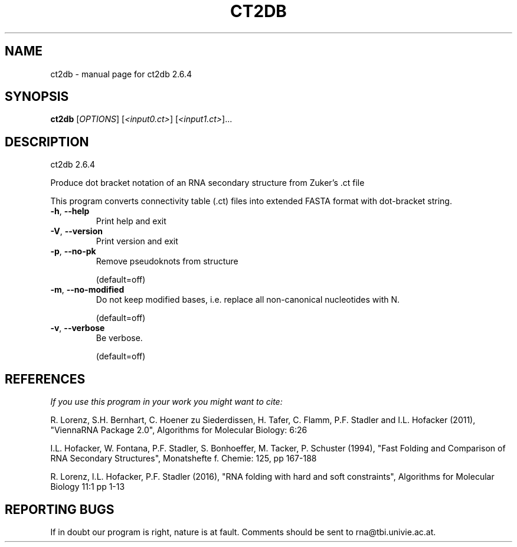 .\" DO NOT MODIFY THIS FILE!  It was generated by help2man 1.49.3.
.TH CT2DB "1" "September 2023" "ct2db 2.6.4" "User Commands"
.SH NAME
ct2db \- manual page for ct2db 2.6.4
.SH SYNOPSIS
.B ct2db
[\fI\,OPTIONS\/\fR] [\fI\,<input0.ct>\/\fR] [\fI\,<input1.ct>\/\fR]...
.SH DESCRIPTION
ct2db 2.6.4
.PP
Produce dot bracket notation of an RNA secondary structure from Zuker's .ct
file
.PP
This program converts connectivity table (.ct) files into extended FASTA format
with dot\-bracket string.
.TP
\fB\-h\fR, \fB\-\-help\fR
Print help and exit
.TP
\fB\-V\fR, \fB\-\-version\fR
Print version and exit
.TP
\fB\-p\fR, \fB\-\-no\-pk\fR
Remove pseudoknots from structure
.IP
(default=off)
.TP
\fB\-m\fR, \fB\-\-no\-modified\fR
Do not keep modified bases, i.e. replace all non\-canonical
nucleotides with N.
.IP
(default=off)
.TP
\fB\-v\fR, \fB\-\-verbose\fR
Be verbose.
.IP
(default=off)
.SH REFERENCES
.I If you use this program in your work you might want to cite:

R. Lorenz, S.H. Bernhart, C. Hoener zu Siederdissen, H. Tafer, C. Flamm, P.F. Stadler and I.L. Hofacker (2011),
"ViennaRNA Package 2.0",
Algorithms for Molecular Biology: 6:26 

I.L. Hofacker, W. Fontana, P.F. Stadler, S. Bonhoeffer, M. Tacker, P. Schuster (1994),
"Fast Folding and Comparison of RNA Secondary Structures",
Monatshefte f. Chemie: 125, pp 167-188

R. Lorenz, I.L. Hofacker, P.F. Stadler (2016),
"RNA folding with hard and soft constraints",
Algorithms for Molecular Biology 11:1 pp 1-13
.SH "REPORTING BUGS"

If in doubt our program is right, nature is at fault.
Comments should be sent to rna@tbi.univie.ac.at.
